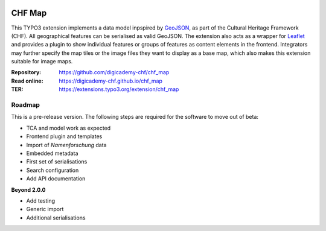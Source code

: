 ..  image:: https://img.shields.io/badge/PHP-8.1/8.2-blue.svg
    :alt: PHP 8.1/8.2
    :target: https://www.php.net/downloads

..  image:: https://img.shields.io/badge/TYPO3-12-orange.svg
    :alt: TYPO3 12
    :target: https://get.typo3.org/version/12

..  image:: https://img.shields.io/badge/License-GPLv3-blue.svg
    :alt: License: GPL v3
    :target: https://www.gnu.org/licenses/gpl-3.0

=======
CHF Map
=======

This TYPO3 extension implements a data model inpspired by `GeoJSON
<https://datatracker.ietf.org/doc/html/rfc7946>`__, as part of the Cultural
Heritage Framework (CHF). All geographical features can be serialised as valid
GeoJSON. The extension also acts as a wrapper for `Leaflet
<https://leafletjs.com>`__ and provides a plugin to show individual features
or groups of features as content elements in the frontend. Integrators may
further specify the map tiles or the image files they want to display as a
base map, which also makes this extension suitable for image maps.

:Repository:  https://github.com/digicademy-chf/chf_map
:Read online: https://digicademy-chf.github.io/chf_map
:TER:         https://extensions.typo3.org/extension/chf_map

Roadmap
=======

This is a pre-release version. The following steps are required for the software to move out of beta:

- TCA and model work as expected
- Frontend plugin and templates
- Import of *Namenforschung* data
- Embedded metadata
- First set of serialisations
- Search configuration
- Add API documentation

**Beyond 2.0.0**

- Add testing
- Generic import
- Additional serialisations
